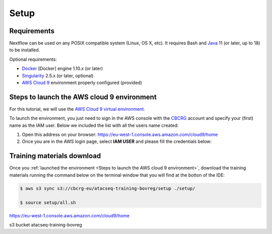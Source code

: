 .. _setup-page:

*******************
Setup
*******************

Requirements
=================

Nextflow can be used on any POSIX compatible system (Linux, OS X, etc).
It requires Bash and `Java <https://www.oracle.com/java/technologies/downloads/>`_
11 (or later, up to 18) to be installed.

Optional requirements:

* `Docker <https://www.docker.com/>`_ [Docker] engine 1.10.x (or later) 
* `Singularity <https://github.com/sylabs/singularity>`_ 2.5.x (or later, optional) 
* `AWS Cloud 9 <https://aws.amazon.com/cloud9/>`_ environment properly configured (provided)

Steps to launch the AWS cloud 9 environment
============================================

For this tutorial, we will use the `AWS Cloud 9 virtual environment <https://aws.amazon.com/en/cloud9/>`_.

To launch the environment, you just need to sign in the AWS console with the 
`CBCRG <https://www.crg.eu/en/cedric_notredame">`_ account and specify
your (first) name as the IAM user. Below we included the list with all the users name created:

1. Open this address on your browser:  https://eu-west-1.console.aws.amazon.com/cloud9/home

2. Once you are in the AWS login page, select **IAM USER** and please fill the credentials below:

..    Account ID: **885800555707**

..    IAM user name: (your username as listed above)

..    Password: provided by the organization

Training materials download
===========================

Once you :ref:`launched the environment <Steps to launch the AWS cloud 9 environment>`, download the training materials running the command below
on the terminal window that you will find at the botton of the IDE:

.. code-block:: console
    
        $ aws s3 sync s3://cbcrg-eu/atacseq-training-bovreg/setup ./setup/

        $ source setup/all.sh








https://eu-west-1.console.aws.amazon.com/cloud9/home

s3 bucket atacseq-training-bovreg

